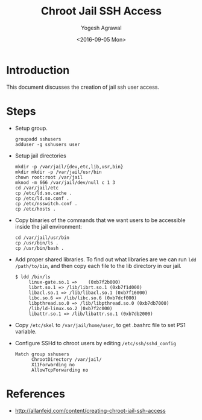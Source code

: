 #+Title: Chroot Jail SSH Access
#+Author: Yogesh Agrawal
#+Date: <2016-09-05 Mon>
#+Email: yogeshiiith@gmail.com

* Introduction
  This document discusses the creation of jail ssh user access.

* Steps
  - Setup group.
    #+BEGIN_EXAMPLE
    groupadd sshusers
    adduser -g sshusers user
    #+END_EXAMPLE
  - Setup jail directories
    #+BEGIN_EXAMPLE
    mkdir -p /var/jail/{dev,etc,lib,usr,bin}
    mkdir mkdir -p /var/jail/usr/bin
    chown root:root /var/jail
    mknod -m 666 /var/jail/dev/null c 1 3
    cd /var/jail/etc
    cp /etc/ld.so.cache .
    cp /etc/ld.so.conf .
    cp /etc/nsswitch.conf .
    cp /etc/hosts .
    #+END_EXAMPLE
  - Copy binaries of the commands that we want users to be accessible
    inside the jail environment:
    #+BEGIN_EXAMPLE
    cd /var/jail/usr/bin
    cp /usr/bin/ls .
    cp /usr/bin/bash .
    #+END_EXAMPLE
  - Add proper shared libraries. To find out what libraries are we
    can run =ldd /path/to/bin=, and then copy each file to the lib
    directory in our jail.
    #+BEGIN_EXAMPLE
    $ ldd /bin/ls
         linux-gate.so.1 =>    (0xb7f2b000)
         librt.so.1 => /lib/librt.so.1 (0xb7f1d000)
         libacl.so.1 => /lib/libacl.so.1 (0xb7f16000)
         libc.so.6 => /lib/libc.so.6 (0xb7dcf000)
         libpthread.so.0 => /lib/libpthread.so.0 (0xb7db7000)
         /lib/ld-linux.so.2 (0xb7f2c000)
         libattr.so.1 => /lib/libattr.so.1 (0xb7db2000)
    #+END_EXAMPLE
  - Copy =/etc/skel= to =/var/jail/home/user=, to get .bashrc file to
    set PS1 variable.
  - Configure SSHd to chroot users by editing =/etc/ssh/sshd_config=
    #+BEGIN_EXAMPLE
    Match group sshusers
          ChrootDirectory /var/jail/
          X11Forwarding no
          AllowTcpForwarding no
    #+END_EXAMPLE

* References
  - http://allanfeid.com/content/creating-chroot-jail-ssh-access

